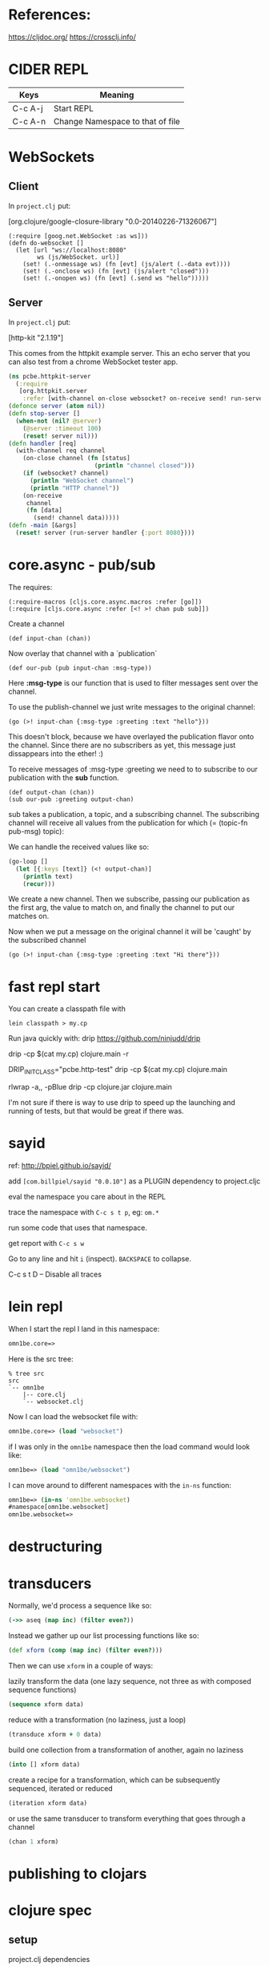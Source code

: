 #+OPTIONS: toc:2
* References:
https://cljdoc.org/
https://crossclj.info/

* CIDER REPL

| Keys    | Meaning                          |
|---------+----------------------------------|
| C-c A-j | Start REPL                       |
| C-c A-n | Change Namespace to that of file |
* WebSockets

** Client

In =project.clj= put:

[org.clojure/google-closure-library "0.0-20140226-71326067"]

#+BEGIN_SRC clojurescript
(:require [goog.net.WebSocket :as ws]))
(defn do-websocket []
  (let [url "ws://localhost:8080"
        ws (js/WebSocket. url)]
    (set! (.-onmessage ws) (fn [evt] (js/alert (.-data evt))))
    (set! (.-onclose ws) (fn [evt] (js/alert "closed")))
    (set! (.-onopen ws) (fn [evt] (.send ws "hello")))))
#+END_SRC

** Server

In =project.clj= put:

 [http-kit "2.1.19"]

This comes from the httpkit example server.  This an echo server that
you can also test from a chrome WebSocket tester app.

#+BEGIN_SRC clojure
(ns pcbe.httpkit-server
  (:require
   [org.httpkit.server
    :refer [with-channel on-close websocket? on-receive send! run-server]]))
(defonce server (atom nil))
(defn stop-server []
  (when-not (nil? @server)
    (@server :timeout 100)
    (reset! server nil)))
(defn handler [req]
  (with-channel req channel
    (on-close channel (fn [status]
                        (println "channel closed")))
    (if (websocket? channel)
      (println "WebSocket channel")
      (println "HTTP channel"))
    (on-receive
     channel
     (fn [data]                   
       (send! channel data)))))   
(defn -main [&args]
  (reset! server (run-server handler {:port 8080})))
#+END_SRC
* core.async - pub/sub

The requires:

: (:require-macros [cljs.core.async.macros :refer [go]])
: (:require [cljs.core.async :refer [<! >! chan pub sub]])

Create a channel

: (def input-chan (chan))

Now overlay that channel with a `publication`

: (def our-pub (pub input-chan :msg-type))

Here *:msg-type* is our function that is used to filter messages sent
over the channel.

To use the publish-channel we just write messages to the original
channel: 

: (go (>! input-chan {:msg-type :greeting :text "hello"}))

This doesn't block, because we have overlayed the publication flavor
onto the channel.  Since there are no subscribers as yet, this message
just dissappears into the ether! :)

To receive messages of :msg-type :greeting we need to to subscribe to
our publication with the *sub* function.

: (def output-chan (chan))
: (sub our-pub :greeting output-chan)

sub takes a publication, a topic, and a subscribing channel. The
subscribing channel will receive all values from the publication for
which (= (topic-fn pub-msg) topic):

We can handle the received values like so:

#+BEGIN_SRC clojure
(go-loop []
  (let [{:keys [text]} (<! output-chan)]
    (println text)
    (recur)))
#+END_SRC

We create a new channel.  Then we subscribe, passing our publication
as the first arg, the value to match on, and finally the channel to
put our matches on.

Now when we put a message on the original channel it will be 'caught'
by the subscribed channel

: (go (>! input-chan {:msg-type :greeting :text "Hi there"}))
* fast repl start

You can create a classpath file with

: lein classpath > my.cp

Run java quickly with: drip
https://github.com/ninjudd/drip

drip -cp $(cat my.cp) clojure.main -r


DRIP_INIT_CLASS="pcbe.http-test" drip -cp $(cat my.cp) clojure.main

rlwrap -a,, -pBlue drip -cp clojure.jar clojure.main


I'm not sure if there is way to use drip to speed up the launching and running of tests, but that would be great if there was.
* sayid

ref: http://bpiel.github.io/sayid/

add ~[com.billpiel/sayid "0.0.10"]~ as a PLUGIN dependency to project.cljc

eval the namespace you care about in the REPL

trace the namespace with ~C-c s t p~, eg: ~om.*~

run some code that uses that namespace.

get report with ~C-c s w~

Go to any line and hit ~i~ (inspect).  ~BACKSPACE~ to collapse.

C-c s t D -- Disable all traces
* lein repl

When I start the repl I land in this namespace:

#+BEGIN_SRC clojure
  omn1be.core=> 
#+END_SRC

Here is the src tree:

#+BEGIN_SRC 
% tree src      
src
`-- omn1be
    |-- core.clj
    `-- websocket.clj
#+END_SRC

Now I can load the websocket file with:

#+BEGIN_SRC clojure
  omn1be.core=> (load "websocket")
#+END_SRC

if I was only in the ~omn1be~ namespace then the load command would
look like:

#+BEGIN_SRC clojure
  omn1be=> (load "omn1be/websocket")
#+END_SRC

I can move around to different namespaces with the ~in-ns~ function:

#+BEGIN_SRC clojure
  omn1be=> (in-ns 'omn1be.websocket)
  #namespace[omn1be.websocket]
  omn1be.websocket=>
#+END_SRC
* destructuring
* transducers

Normally, we'd process a sequence like so:

#+BEGIN_SRC clojure
(->> aseq (map inc) (filter even?))
#+END_SRC

Instead we gather up our list processing functions like so:

#+BEGIN_SRC clojure
(def xform (comp (map inc) (filter even?)))
#+END_SRC

Then we can use ~xform~ in a couple of ways:

lazily transform the data (one lazy sequence, not three as with composed sequence functions)

#+BEGIN_SRC clojure
(sequence xform data)
#+END_SRC

reduce with a transformation (no laziness, just a loop)

#+BEGIN_SRC clojure
(transduce xform + 0 data)
#+END_SRC

build one collection from a transformation of another, again no laziness

#+BEGIN_SRC clojure
(into [] xform data)
#+END_SRC

create a recipe for a transformation, which can be subsequently sequenced, iterated or reduced

#+BEGIN_SRC clojure
(iteration xform data)
#+END_SRC

or use the same transducer to transform everything that goes through a channel

#+BEGIN_SRC clojure
(chan 1 xform)
#+END_SRC
* publishing to clojars
* clojure spec

** setup

project.clj dependencies 

: [org.clojure/clojure "1.9.0-alpha16"]

namespace require

: (:require [clojure.spec.alpha :as s])

** map with required keys

#+BEGIN_SRC clojure
(s/def :event/type keyword?)
(s/def :event/timestamp int?)
(s/def :search/url string?)
(s/def :error/message string?)
(s/def :error/code int?)
(defmulti event-type :event/type)
(defmethod event-type :event/search [_]
  (s/keys :req [:event/type :event/timestamp :search/url]))
(defmethod event-type :event/error [_]
  (s/keys :req [:event/type :event/timestamp :error/message :error/code]))
#+END_SRC
* dirac devtools clojurescript

steps taken to setup

    % git clone https://github.com/binaryage/dirac-sample.git
    % cd dirac-sample
    % lein demo

in another console:

    % cd dirac-sample
    % lein repl
    ...
    user=> 
    Dirac Agent v1.2.17
    Connected to nREPL server at nrepl://localhost:8230.
    Agent is accepting connections at ws://localhost:8231.

Open Chromium with command:

    % /usr/bin/chromium --remote-debugging-port=9222 --no-first-run --user-data-dir=~/.dirac 

Dirac Devtools already installed to this Chromium

In Chromium open page: 

    http://localhost:9977

When there click on the 'Click to open Dirac Devtools' green squiggly
line icon.

Devtools is opened with the green underline highlight not blue.

On webpage click on 'demo a breakpoint'

Nothing shows up in the green underline hightlight devtools, but a
'Paused in Debugger' overlay is on the webpage.

Not sure what I'm doing wrong
* vinyasa
  
  in ~project.clj~:

#+BEGIN_SRC clojure
  (defproject abc "1.0"
    :description "FIXME: write description"
    :profiles
    {:dev
     {:source-paths ["src/clj" "dev"]
      :dependencies [[im.chit/vinyasa "0.4.7"]]
      :injections
      [(require '[vinyasa.inject :as inject])
       (inject/in ;; the default injected namespace is `.`
        [clojure.pprint pprint]
        [clojure.repl apropos dir dir-fn doc find-doc pst root-cause source]
        [clojure.tools.namespace.repl refresh refresh-all]
        [dev config]
        [clojure.java.shell sh])]}})
#+END_SRC
 
Not sure if above works with CLJS, but in CLJ, you can now do
~(./refresh)~, as default namespace is ~.~  
* transducers

We have a data structure like so:

#+BEGIN_SRC clojure
  (def hand1
    ({:suit :heart, :rank 12}
     {:suit :heart, :rank 11}
     {:suit :heart, :rank 10}
     {:suit :heart, :rank 9}
     {:suit :heart, :rank 8}))
#+END_SRC

And we'd like to create a function that can tell us if this is a
straight or not.  So here is some pseudo code:

1 - Find out the distinct rank, and count that, if it = 5, then there
are no duplicate cards.

2 - Find the max and min cards, and ensure their difference is =
to 4. 

So some clojure code to encapsulate this could be:

#+BEGIN_SRC clojure
  (defn straight? [cards]
    (let [ranks (map :ranks cards)]
      (and
       (= 5 (count (into #{} ranks)))
       (= 4 (- (apply max ranks) (apply min ranks))))))

#+END_SRC

** Transduce
#+BEGIN_SRC clojure
(transduce xform f coll)
(transduce xform f init coll)
#+END_SRC

~f~ should be a reducing step function that accepts both 1 and 2 arguments

If ~init~ is not supplied, ~f~ will be called to produce it.

curl -u "fentontravers" https://api.github.com/repos/mojombo/grit/stats/contributors
* phraser

~deps.edn:~ 

: phrase {:mvn/version "0.3-alpha4"}
  
given the spec: 

#+BEGIN_SRC clojure
(s/def ::email
  (s/and #(re-find #"@" %) #(re-find #"\." %)))
#+END_SRC

when we run explain-data

#+BEGIN_SRC clojure
(s/explain-data
 :arenberg.specs.shared/email
 "abc")
;; ... (clojure.core/fn [%] (clojure.core/re-find #"@" %)), ...
#+END_SRC

we get a predicate clause indicating why the failure

Creating a phraser like:

#+BEGIN_SRC clojure
(defphraser
  #(re-find re %)
  {:via [:arenberg.specs.shared/email]}
  [_ _ re]
  (str
   "Email must include "
   (do
     (println (str "re: " re))
     (case (str/replace (str re) #"/" "")
       "@" "an ampersand symbol, @."
       "\\." "a period."
       (str "dunno blah: " re)))))
#+END_SRC

and calling it like:

#+BEGIN_SRC clojure
(phrase-first {} :arenberg.specs.shared/email "abc")
;; => "must include: an ampersand symbol, @." 
#+END_SRC

because the ~defphraser~ predicate (the first arg) matches the
predicate of explain-data AND we said this ~defphraser~ is for the
~:arenberg.specs.shared/email~ spec, it matches.

Here again is the ~explain-data~ predicate 

: (clojure.core/fn [%] (clojure.core/re-find #"@" %))

and here is the phraser predicate:

: #(re-find re %)

So #"@" gets stuffed into ~re~, and we match on it.  here is another
output of explain-data (it's predicate part):

: (clojure.core/fn [%] (clojure.core/re-find #"\." %))

so ~re~ gets #"\.", which the phraser function case matches on above.

* atom editor
apm install proto-repl ink parinfer lisp-paredit rainbow-delimiters atom-beautify atom-file-icons hasklig

* deps.edn

make a new project, we'll call it ~ds-queue~, for your own project,
replace: ~ds-queue~ with your project name below...

#+BEGIN_SRC shell
cd ~/projects
mkdir -p ds_queue/{src,test}/ds_queue ds_queue/resources/public
cd ds_queue
#+END_SRC



mkdir -p supps/{src,test}/supps supps/resources/public


: cat > .dir-locals.el 

#+BEGIN_SRC elisp -n
((nil . ((cider-default-cljs-repl . figwheel-main)
         (cider-figwheel-main-default-options . "fe_dev")
         (cider-clojure-cli-global-options . "-A:dev"))))
#+END_SRC

: cat > fe_dev.cljs.edn 

#+BEGIN_SRC clojure +n
{:main supps.core}
#+END_SRC

: cat > deps.edn

#+BEGIN_SRC clojure +n
  {:paths ["src" "resources" "target"]
   :deps {rum {:mvn/version "0.11.3"}}
   :aliases
   {:dev {:extra-paths ["test"]
          :extra-deps
          {com.bhauman/figwheel-main {:mvn/version "0.2.0"}}}
    :fig {:main-opts ["-m" "figwheel.main"]}}}
#+END_SRC

: cat > resources/public/index.html

#+BEGIN_SRC html +n
  <!DOCTYPE html>
  <html>
    <body>
      <div id="app">
        App Loading...
      </div>
      <script src="cljs-out/fe_dev-main.js" type="text/javascript"></script>
    </body>
  </html>
#+END_SRC

Here line 18 is connected to line 2 and the filename
~fe_dev.cljs.edn~.  
(note run org-preview-html-mode to see line numbers.)  

Lines 3 & 8 are connected too.

: cat > src/supps/core.cljs

#+BEGIN_SRC clojure 
  (ns supps.core
    (:require
     [rum.core :refer [defc mount] :as rum]))

  (defc hello []
    [:div "Hello!"])

  (defn main-page [comp]
    (mount
     (comp)
     (js/document.getElementById "app")))

  (main-page hello)
#+END_SRC

: cat > .gitignore

#+BEGIN_SRC shell
target/
.nrepl-port
.cpcache
#+END_SRC

Test with:

: clj -A:dev:fig -b fe_dev -r

* reagent/reframe
=======
* spectre

#+BEGIN_SRC clojure
  (setval)

(transform ALL inc [1 2 3])

;; path example
;; begin with following data:
(def data [{:a 1}
           {:b 2}])

;; ALL ==>
{:a 1}
{:b 2}

;; MAP-VALS ==>
1 2

;; 

;; (transform [ALL] inc [[1 2 3] [4 5 6]])
#+END_SRC
* postmodern - logging

#+BEGIN_SRC clojure
  ;; deps.edn
  postmortem {:mvn/version "0.2.0"}

  ;; require
  (:require [postmortem.core :as pm]
            [postmortem.xforms :as xf])
#+END_SRC

#+BEGIN_SRC clojure
  (defn abc [x y]
    (pm/dump :abc-log (xf/take-last 2))
    (+ x y))

  (abc 1 2)

  (pm/log-for :abc-log)
#+END_SRC
* reframe


>>>>>>> 33303d68a1a5e28f3768cf3fd36b3f047f557db0
* protocols, deftype

first we define a protocol, basically this is a list of methods
(functions) that an object should implement

#+BEGIN_SRC clojure
  (defprotocol MyProtocol
    (foo
      [this]
      [this x])
    (bar [this]))

  (deftype MyClass [a b]
    MyProtocol
    (foo [this] (+ 1 a b))
    (foo [this x] (+ 1 a b x))
    (bar [this] (+ a b)))

  (foo (MyClass. 1 2)) ;; --> 4
  (foo (MyClass. 1 2) 3) ;; --> 7
#+END_SRC

In our ~defprotocol~ we specified two arities for foo function.
* Ring

Add to deps

#+BEGIN_SRC clojure
  [ring/ring-core "1.6.3"]
  [ring/ring-jetty-adapter "1.6.3"]
#+END_SRC

in ~my_ns/core.clj~ (as an example):

#+BEGIN_SRC clojure
(ns my-ns.core
  (:require [ring.adapter.jetty :refer [run-jetty]]))

(defn handler [request]
  {:status 200
   :headers {"Content-Type" "text/html"}
   :body "Hello World"})

;; It's a good idea to set the :join? option is to false in
;; REPLs. Otherwise the Jetty server will block the thread and the
;; REPL won't process input anymore.
(defonce server (run-jetty #'handler {:port 3000 :join? false}))

(defn stop [] (.stop server))
#+END_SRC

** hot reload

We want the server to auto-reload anytime we change source files.

: deps.edn

#+BEGIN_SRC clojure
  {ring/ring-devel {:mvn/version "1.6.3"} ; hot-reload ring
   ;; ...
   } 
#+END_SRC

: my-ns/core.clj

#+BEGIN_SRC clojure
(ns my-ns.core
  (:require
   [ring.adapter.jetty :refer [run-jetty]]
   [ring.middleware.reload :refer [wrap-reload]]))

(defn handler [request]
  {:status 200
   :headers {"Content-Type" "text/html"}
   :body "Hello World"})

(def dev-handler
  (wrap-reload #'handler))

;; It's a good idea to set the :join? option is to false in
;; REPLs. Otherwise the Jetty server will block the thread and the
;; REPL won't process input anymore.
(comment
  (run-jetty dev-handler {:port 3000 :join? false}))
#+END_SRC

Now, the server will automatically reload any modified files in your source directory.
* compojure

: deps.edn

#+BEGIN_SRC clojure
  compojure {:mvn/version "1.6.1" }
#+END_SRC

: my-ns/core.cljc

#+BEGIN_SRC clojure
(ns my-ns.core
  (:require
   [ring.adapter.jetty :refer [run-jetty]]
   [ring.middleware.reload :refer [wrap-reload]]
   [compojure.core :refer [defroutes GET]]
   [compojure.route :as route]))

(defroutes app
  (GET "/" [] "<h1>Hello World</h1>")
  (route/not-found "<h1>Page not found</h1>"))

(def dev-handler
  (wrap-reload #'app))

(defn start
  ([]
   (run-jetty #'dev-handler {:port 3000 :join? false}))
  ([server]
   (reset! server (start))))

(defonce server (atom (start)))

(defn stop [] (.stop @server))

(comment
  (stop)
  (start server))
#+END_SRC
